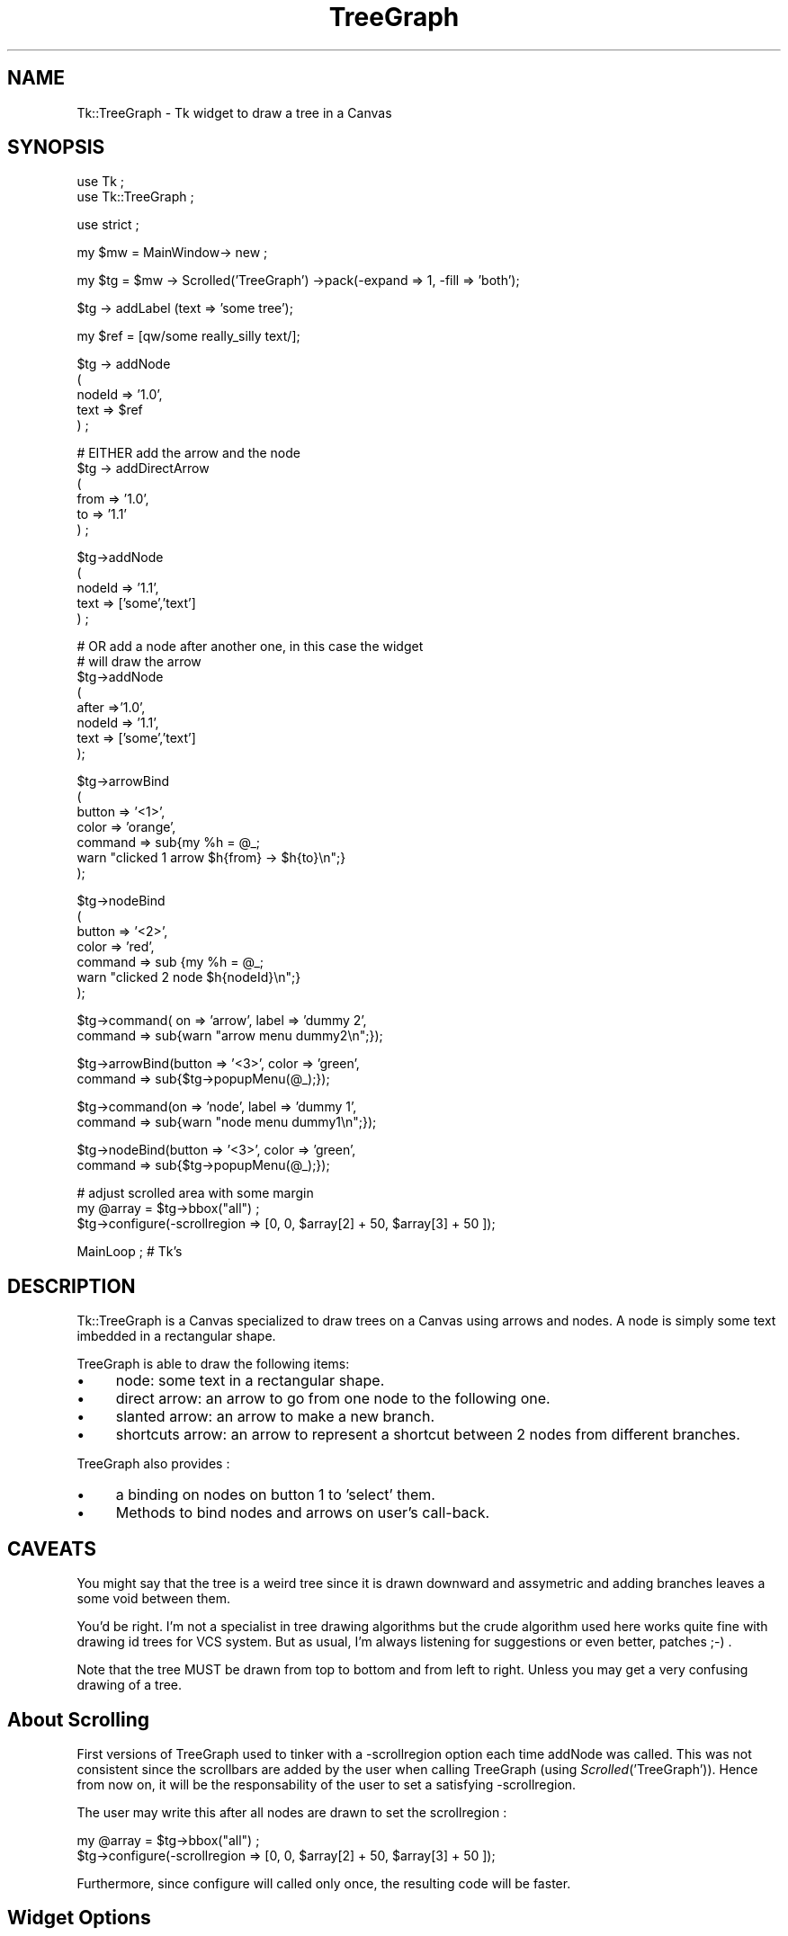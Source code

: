 .rn '' }`
''' $RCSfile$$Revision$$Date$
'''
''' $Log$
'''
.de Sh
.br
.if t .Sp
.ne 5
.PP
\fB\\$1\fR
.PP
..
.de Sp
.if t .sp .5v
.if n .sp
..
.de Ip
.br
.ie \\n(.$>=3 .ne \\$3
.el .ne 3
.IP "\\$1" \\$2
..
.de Vb
.ft CW
.nf
.ne \\$1
..
.de Ve
.ft R

.fi
..
'''
'''
'''     Set up \*(-- to give an unbreakable dash;
'''     string Tr holds user defined translation string.
'''     Bell System Logo is used as a dummy character.
'''
.tr \(*W-|\(bv\*(Tr
.ie n \{\
.ds -- \(*W-
.ds PI pi
.if (\n(.H=4u)&(1m=24u) .ds -- \(*W\h'-12u'\(*W\h'-12u'-\" diablo 10 pitch
.if (\n(.H=4u)&(1m=20u) .ds -- \(*W\h'-12u'\(*W\h'-8u'-\" diablo 12 pitch
.ds L" ""
.ds R" ""
'''   \*(M", \*(S", \*(N" and \*(T" are the equivalent of
'''   \*(L" and \*(R", except that they are used on ".xx" lines,
'''   such as .IP and .SH, which do another additional levels of
'''   double-quote interpretation
.ds M" """
.ds S" """
.ds N" """""
.ds T" """""
.ds L' '
.ds R' '
.ds M' '
.ds S' '
.ds N' '
.ds T' '
'br\}
.el\{\
.ds -- \(em\|
.tr \*(Tr
.ds L" ``
.ds R" ''
.ds M" ``
.ds S" ''
.ds N" ``
.ds T" ''
.ds L' `
.ds R' '
.ds M' `
.ds S' '
.ds N' `
.ds T' '
.ds PI \(*p
'br\}
.\"	If the F register is turned on, we'll generate
.\"	index entries out stderr for the following things:
.\"		TH	Title 
.\"		SH	Header
.\"		Sh	Subsection 
.\"		Ip	Item
.\"		X<>	Xref  (embedded
.\"	Of course, you have to process the output yourself
.\"	in some meaninful fashion.
.if \nF \{
.de IX
.tm Index:\\$1\t\\n%\t"\\$2"
..
.nr % 0
.rr F
.\}
.TH TreeGraph 3 "perl 5.005, patch 03" "15/May/2000" "User Contributed Perl Documentation"
.UC
.if n .hy 0
.if n .na
.ds C+ C\v'-.1v'\h'-1p'\s-2+\h'-1p'+\s0\v'.1v'\h'-1p'
.de CQ          \" put $1 in typewriter font
.ft CW
'if n "\c
'if t \\&\\$1\c
'if n \\&\\$1\c
'if n \&"
\\&\\$2 \\$3 \\$4 \\$5 \\$6 \\$7
'.ft R
..
.\" @(#)ms.acc 1.5 88/02/08 SMI; from UCB 4.2
.	\" AM - accent mark definitions
.bd B 3
.	\" fudge factors for nroff and troff
.if n \{\
.	ds #H 0
.	ds #V .8m
.	ds #F .3m
.	ds #[ \f1
.	ds #] \fP
.\}
.if t \{\
.	ds #H ((1u-(\\\\n(.fu%2u))*.13m)
.	ds #V .6m
.	ds #F 0
.	ds #[ \&
.	ds #] \&
.\}
.	\" simple accents for nroff and troff
.if n \{\
.	ds ' \&
.	ds ` \&
.	ds ^ \&
.	ds , \&
.	ds ~ ~
.	ds ? ?
.	ds ! !
.	ds /
.	ds q
.\}
.if t \{\
.	ds ' \\k:\h'-(\\n(.wu*8/10-\*(#H)'\'\h"|\\n:u"
.	ds ` \\k:\h'-(\\n(.wu*8/10-\*(#H)'\`\h'|\\n:u'
.	ds ^ \\k:\h'-(\\n(.wu*10/11-\*(#H)'^\h'|\\n:u'
.	ds , \\k:\h'-(\\n(.wu*8/10)',\h'|\\n:u'
.	ds ~ \\k:\h'-(\\n(.wu-\*(#H-.1m)'~\h'|\\n:u'
.	ds ? \s-2c\h'-\w'c'u*7/10'\u\h'\*(#H'\zi\d\s+2\h'\w'c'u*8/10'
.	ds ! \s-2\(or\s+2\h'-\w'\(or'u'\v'-.8m'.\v'.8m'
.	ds / \\k:\h'-(\\n(.wu*8/10-\*(#H)'\z\(sl\h'|\\n:u'
.	ds q o\h'-\w'o'u*8/10'\s-4\v'.4m'\z\(*i\v'-.4m'\s+4\h'\w'o'u*8/10'
.\}
.	\" troff and (daisy-wheel) nroff accents
.ds : \\k:\h'-(\\n(.wu*8/10-\*(#H+.1m+\*(#F)'\v'-\*(#V'\z.\h'.2m+\*(#F'.\h'|\\n:u'\v'\*(#V'
.ds 8 \h'\*(#H'\(*b\h'-\*(#H'
.ds v \\k:\h'-(\\n(.wu*9/10-\*(#H)'\v'-\*(#V'\*(#[\s-4v\s0\v'\*(#V'\h'|\\n:u'\*(#]
.ds _ \\k:\h'-(\\n(.wu*9/10-\*(#H+(\*(#F*2/3))'\v'-.4m'\z\(hy\v'.4m'\h'|\\n:u'
.ds . \\k:\h'-(\\n(.wu*8/10)'\v'\*(#V*4/10'\z.\v'-\*(#V*4/10'\h'|\\n:u'
.ds 3 \*(#[\v'.2m'\s-2\&3\s0\v'-.2m'\*(#]
.ds o \\k:\h'-(\\n(.wu+\w'\(de'u-\*(#H)/2u'\v'-.3n'\*(#[\z\(de\v'.3n'\h'|\\n:u'\*(#]
.ds d- \h'\*(#H'\(pd\h'-\w'~'u'\v'-.25m'\f2\(hy\fP\v'.25m'\h'-\*(#H'
.ds D- D\\k:\h'-\w'D'u'\v'-.11m'\z\(hy\v'.11m'\h'|\\n:u'
.ds th \*(#[\v'.3m'\s+1I\s-1\v'-.3m'\h'-(\w'I'u*2/3)'\s-1o\s+1\*(#]
.ds Th \*(#[\s+2I\s-2\h'-\w'I'u*3/5'\v'-.3m'o\v'.3m'\*(#]
.ds ae a\h'-(\w'a'u*4/10)'e
.ds Ae A\h'-(\w'A'u*4/10)'E
.ds oe o\h'-(\w'o'u*4/10)'e
.ds Oe O\h'-(\w'O'u*4/10)'E
.	\" corrections for vroff
.if v .ds ~ \\k:\h'-(\\n(.wu*9/10-\*(#H)'\s-2\u~\d\s+2\h'|\\n:u'
.if v .ds ^ \\k:\h'-(\\n(.wu*10/11-\*(#H)'\v'-.4m'^\v'.4m'\h'|\\n:u'
.	\" for low resolution devices (crt and lpr)
.if \n(.H>23 .if \n(.V>19 \
\{\
.	ds : e
.	ds 8 ss
.	ds v \h'-1'\o'\(aa\(ga'
.	ds _ \h'-1'^
.	ds . \h'-1'.
.	ds 3 3
.	ds o a
.	ds d- d\h'-1'\(ga
.	ds D- D\h'-1'\(hy
.	ds th \o'bp'
.	ds Th \o'LP'
.	ds ae ae
.	ds Ae AE
.	ds oe oe
.	ds Oe OE
.\}
.rm #[ #] #H #V #F C
.SH "NAME"
Tk::TreeGraph \- Tk widget to draw a tree in a Canvas
.SH "SYNOPSIS"
.PP
.Vb 2
\& use Tk ;
\& use Tk::TreeGraph ;
.Ve
.Vb 1
\& use strict ;
.Ve
.Vb 1
\& my $mw = MainWindow-> new ;
.Ve
.Vb 1
\& my $tg = $mw -> Scrolled('TreeGraph') ->pack(-expand => 1, -fill => 'both');
.Ve
.Vb 1
\& $tg -> addLabel (text => 'some tree');
.Ve
.Vb 1
\& my $ref = [qw/some really_silly text/];
.Ve
.Vb 5
\& $tg -> addNode 
\&  (
\&   nodeId => '1.0', 
\&   text => $ref
\&  ) ;
.Ve
.Vb 6
\& # EITHER add the arrow and the node
\& $tg -> addDirectArrow
\&  (
\&   from => '1.0', 
\&   to => '1.1'
\&  ) ;
.Ve
.Vb 5
\& $tg->addNode
\&  (
\&   nodeId => '1.1',
\&   text => ['some','text']
\&  ) ;
.Ve
.Vb 8
\& # OR add a node after another one, in this case the widget 
\& # will draw the arrow
\& $tg->addNode
\&  (
\&   after =>'1.0',
\&   nodeId => '1.1',
\&   text => ['some','text']
\&  );
.Ve
.Vb 7
\& $tg->arrowBind
\&  (
\&   button => '<1>',
\&   color => 'orange',
\&   command =>  sub{my %h = @_;
\&                   warn "clicked 1 arrow $h{from} -> $h{to}\en";}
\&  );
.Ve
.Vb 7
\& $tg->nodeBind
\&  (
\&   button => '<2>',
\&   color => 'red',
\&   command => sub {my %h = @_;
\&                   warn "clicked 2 node $h{nodeId}\en";}
\&  );
.Ve
.Vb 2
\& $tg->command( on => 'arrow', label => 'dummy 2', 
\&                 command => sub{warn "arrow menu dummy2\en";});
.Ve
.Vb 2
\& $tg->arrowBind(button => '<3>', color => 'green', 
\&              command => sub{$tg->popupMenu(@_);});
.Ve
.Vb 2
\& $tg->command(on => 'node', label => 'dummy 1', 
\&                 command => sub{warn "node menu dummy1\en";});
.Ve
.Vb 2
\& $tg->nodeBind(button => '<3>', color => 'green', 
\&              command => sub{$tg->popupMenu(@_);});
.Ve
.Vb 3
\& # adjust scrolled area with some margin
\& my @array = $tg->bbox("all") ;
\& $tg->configure(-scrollregion => [0, 0, $array[2] + 50, $array[3] + 50 ]);
.Ve
.Vb 1
\& MainLoop ; # Tk's
.Ve
.SH "DESCRIPTION"
Tk::TreeGraph is a Canvas specialized to draw trees on a Canvas using
arrows and nodes. A node is simply some text imbedded in a rectangular shape.
.PP
TreeGraph is able to draw the following items:
.Ip "\(bu" 4
node: some text in a rectangular shape.
.Ip "\(bu" 4
direct arrow: an arrow to go from one node to the following one.
.Ip "\(bu" 4
slanted arrow: an arrow to make a new branch.
.Ip "\(bu" 4
shortcuts arrow: an arrow to represent a shortcut between 2 nodes from
different branches.
.PP
TreeGraph also provides :
.Ip "\(bu" 4
a binding on nodes on button 1 to \*(L'select\*(R' them.
.Ip "\(bu" 4
Methods to bind nodes and arrows on user's call-back.
.SH "CAVEATS"
You might say that the tree is a weird tree since it is drawn downward
and assymetric and adding branches leaves a some void between them.
.PP
You'd be right. I'm not a specialist in tree drawing algorithms but
the crude algorithm used here works quite fine with drawing id trees
for VCS system. But as usual, I'm always listening for suggestions or
even better, patches ;\-) .
.PP
Note that the tree MUST be drawn from top to bottom and from left to
right. Unless you may get a very confusing drawing of a tree.
.SH "About Scrolling"
First versions of TreeGraph used to tinker with a \-scrollregion option
each time addNode was called. This was not consistent since the
scrollbars are added by the user when calling TreeGraph (using
\fIScrolled\fR\|('TreeGraph')). Hence from now on, it will be the
responsability of the user to set a satisfying \-scrollregion.
.PP
The user may write this after all nodes are drawn to set the scrollregion :
.PP
.Vb 2
\& my @array = $tg->bbox("all") ;
\& $tg->configure(-scrollregion => [0, 0, $array[2] + 50, $array[3] + 50 ]);
.Ve
Furthermore, since configure will called only once, the resulting code
will be faster.
.SH "Widget Options"
.Ip "\(bu" 4
-nodeColor: Color of the node rectangle.
.Ip "\(bu" 4
-nodeTextColor: Color of the text within the nodes
.Ip "\(bu" 4
-labelColor
.Ip "\(bu" 4
-arrowColor
.Ip "\(bu" 4
-shortcutColor: Color of the shortcut arrow (default \*(L'orange')
.Ip "\(bu" 4
-shortcutStyle: Style of the shortcut arrow. The arrow can be drawn as 
a \*(L'straight\*(R' arrow or a \*(L'spline\*(R'. (default \*(L'straight')
.Ip "\(bu" 4
-nodeTag: boolean. By default the nodeId is added at the beginning of
the node text.
.Ip "\(bu" 4
-arrowDeltaY: length of direct arrows (downward). default 40
.Ip "\(bu" 4
-branchSeparation: minimum width between 2 branches of the tree (default 120) 
.Ip "\(bu" 4
-x_start: x coordinate of the root of the tree. (default 100)
.Ip "\(bu" 4
-y_start: y coordinate of the root of the tree.(default 100)
.SH "Drawing Methods added to Canvas"
You draw the tree node after node with addNode using the \*(L'after\*(R' 
parameter. Then the object will infer the kind of arrow needed between the
2 nodes. Using the \*(L'after\*(R' parameter, you no longer need
to call youself the addSlantedArrow or addDirectArrow methods.
.Sh "\fIaddNode\fR\|(...)"
.Ip "\(bu" 4
nodeId: string to identify this node.
.Ip "\(bu" 4
text: text string or array ref. This text will be written inside the rectangle
.Ip "\(bu" 4
after: Either a [x,y] array ref setting the coordinate of the root
of the tree (this can be used to draw the a first tree in the canvas and/or
to draw a second tree in the canvas). If after is a nodeId, an arrow
(direct or slanted) will be drawn from the \*(L'after\*(R' node to this new node.
.PP
Will add a new node (made of a rectangle with the text inside). 
.PP
Note that this method will add the nodeId on top of the passed text
('text\*(R' parameter).
.Sh "\fImodifyNode\fR\|(...)"
.Ip "\(bu" 4
nodeId: string to identify the node to modify (mandatory).
.Ip "\(bu" 4
text: text string or array ref. This text will be overwritten inside
the rectangle. Note that modifyNode will refuse to change the text if
the new text has more lines than the older text (because the text
would not fit in the rectangle).
.Ip "\(bu" 4
nodeColor: new color of the outline of the rectangle.
.Ip "\(bu" 4
nodeTextColor: new color of the text of the node.
.Ip "\(bu" 4
nodeFill: new color filling the rectangle.
.PP
Will modify an existing node. Note that the geometry of the node will not
be changed.
.Sh "\fIflashNode\fR\|(...)"
.Ip "\(bu" 4
nodeId: string to identify the node to modify (mandatory).
.Ip "\(bu" 4
time: time in ms between each flash (default 500 ms)
.Ip "\(bu" 4
nodeColor: new color of the outline of the rectangle.
.Ip "\(bu" 4
nodeTextColor: new color of the text of the node.
.Ip "\(bu" 4
nodeFill: new color filling the rectangle.
.PP
Will make an existing node flash. Calling a second time this method on
a node will make the flashing stop.
.Sh "\fIaddDirectArrow\fR\|(...)"
You can use this method if you want to change the default aspect of
the direct arrow. In this case do not use the \*(L'after\*(R' parameter of the
\fIaddNode()\fR method.
.Ip "\(bu" 4
from: node id where the arrow starts
.Ip "\(bu" 4
to: node id where the arrow ends
.PP
Add a new straight (i.e. vertical) arrow starting from a node. Note that
the \*(L'from\*(R' nodeId must be defined. The \*(L'to\*(R' nodeId must \s-1NOT\s0 be defined.
(Remember that you must draw the tree from top to bottom)
.Sh "\fIaddSlantedArrow\fR\|(...)"
You can use this method if you want to change the default aspect of
the slanted arrow. In this case do not use the \*(L'after\*(R' parameter of the
\fIaddNode()\fR method.
.PP
Parameters are:
.Ip "\(bu" 4
from: node id where the arrow starts
.Ip "\(bu" 4
to: node id where the arrow ends
.PP
Add a new branch connecting node \*(L'id\*(R' to node \*(L'id2\*(R'.  Note that the
\&'from\*(R' nodeId must be defined. The \*(L'to\*(R' nodeId must \s-1NOT\s0 be defined.
(Remember that you must draw the tree from left to right)
.Sh "\fIaddLabel\fR\|(...)"
Put some text on the top of the graph.
.Ip "\(bu" 4
text: text to be inserted on the top of the graph.
.Sh "\fIaddShortcutInfo\fR\|(...)"
.Ip "\(bu" 4
from: node id where the arrow starts
.Ip "\(bu" 4
to: node id where the arrow ends
.PP
Declare that a shortcut arrow will be drawn from node \*(L'arrow_start\*(R' and 
\&'arrow_end\*(R'.
.Sh "\fIaddAllShortcuts()\fR"
This method is to be called once all nodes, direct arrow and branch arrows
are drawn and all relevant calls to addShortcutInfo are done.
 
It will draw shortcut arrows between the ids declared with 
the addShortcutInfo method.
.Sh "\fIclear()\fR"
Clear the graph.
.SH "Management methods"
.Sh "\fInodeBind\fR\|(...)"
.Ip "\(bu" 4
button: button name to bind (e.g. \*(L'<1>') 
.Ip "\(bu" 4
color: color of the node when it is clicked on.
.Ip "\(bu" 4
command: sub ref 
.PP
Bind the \*(L'button\*(R' on all nodes. When \*(L'button\*(R' is clicked, the node
text color will change to \*(L'color\*(R' and the callback sub will be called
with these parameters: 
.PP
.Vb 1
\& (on => 'node', nodeId => $nodeId)
.Ve
.Sh "\fIarrowBind\fR\|(...)"
.Ip "\(bu" 4
button: button name to bind (e.g. \*(L'<1>') 
.Ip "\(bu" 4
color: color of the node when it is clicked on.
.Ip "\(bu" 4
command: sub ref 
.PP
Bind the \*(L'button\*(R' on arrows. When \*(L'button\*(R' is clicked, the arrow color will
change to \*(L'color\*(R' and the callback sub will be called with these parameters:
.PP
.Vb 5
\& (
\&   on   => 'arrow', 
\&   from => nodeId_on_arrow_start, 
\&   to   => nodeId_on_arrow_tip
\& ) 
.Ve
.Sh "\fIunselectAllNodes()\fR"
Unselect all previously selected nodes (see button <1> binding)
.Sh "\fIgetSelectedNodes()\fR"
Return an array containing nodeIds of all nodes currently selected.
.Sh "\fIgetNodeRectangle\fR\|(...)"
Returns the rectangle reference of the passed nodeId or of the 
node selected by the user.
.PP
Parameters are :
.Ip "\(bu" 4
nodeId: nodeId attached to the rectangle
.Sh "\fIcommand\fR\|(...)"
This will add a new entry on a Popup menu which can be raised on a node
or an arrow.
.PP
Parameters are :
.Ip "\(bu" 4
on: either \*(L'node\*(R' or \*(L'arrow\*(R'
.Ip "\(bu" 4
label: Label of the Popup menu entry
.Ip "\(bu" 4
command: sub ref runned when the menu is invoked
.PP
The callback will be invoked with these parameters when the command is
set for \fBnodes\fR :
.PP
.Vb 1
\& (on => 'node', nodeId => $nodeId)
.Ve
The callback will be invoked with these parameters when the command is
set for \fBarrows\fR :
.PP
.Vb 5
\& (
\&   on   => 'arrow', 
\&   from => nodeId_on_arrow_start, 
\&   to   => nodeId_on_arrow_tip
\& ) 
.Ve
.SH "Private methods"
These functions are documented only for people wanting to improve or
inherit this widget.
.Sh "\fIsetArrow\fR\|(...)"
.Ip "\(bu" 4
color: color of the arrow when selected.
.PP
Reset any previously selected arrow to default color and set the current 
arrow to the color. This function should be used with a bind.
.PP
Returns (from => \f(CW$endNodeId\fR, to => \f(CW$tipNodeId\fR) to specify the nodes 
the arrow is attached to.
.Sh "\fIsetNode()\fR"
.Ip "\(bu" 4
color: color of the arrow when selected.
.Ip "\(bu" 4
nodeId: nodeId to select (optional, default to the node under the mouse 
pointer)
.PP
Set node either from passed nodeId or from the mouse pointer.
When a node is set, only the text is highlighted
.PP
Returns the nodeId of the current node (i.e. the node clicked by the user
if this function was used in a bind)
.Sh "\fItoggleNode\fR\|(...)"
.Ip "\(bu" 4
color: color of the arrow when selected.
.Ip "\(bu" 4
nodeId: nodeId to select (optional, default to the node under the mouse 
pointer)
.PP
Will toggle the node rectangle between \*(L'color\*(R' and default.
.SH "AUTHOR"
Dominique Dumont, Dominique_Dumont@grenoble.hp.com
.PP
Copyright (c) 1998-2000 Dominique Dumont. All rights reserved.
This program is free software; you can redistribute it and/or
modify it under the same terms as Perl itself.
.SH "SEE ALSO"
\fIperl\fR\|(1), \fITk\fR\|(3), \fITk::Canvas\fR\|(3)

.rn }` ''
.IX Title "TreeGraph 3"
.IX Name "Tk::TreeGraph - Tk widget to draw a tree in a Canvas"

.IX Header "NAME"

.IX Header "SYNOPSIS"

.IX Header "DESCRIPTION"

.IX Item "\(bu"

.IX Item "\(bu"

.IX Item "\(bu"

.IX Item "\(bu"

.IX Item "\(bu"

.IX Item "\(bu"

.IX Header "CAVEATS"

.IX Header "About Scrolling"

.IX Header "Widget Options"

.IX Item "\(bu"

.IX Item "\(bu"

.IX Item "\(bu"

.IX Item "\(bu"

.IX Item "\(bu"

.IX Item "\(bu"

.IX Item "\(bu"

.IX Item "\(bu"

.IX Item "\(bu"

.IX Item "\(bu"

.IX Item "\(bu"

.IX Header "Drawing Methods added to Canvas"

.IX Subsection "\fIaddNode\fR\|(...)"

.IX Item "\(bu"

.IX Item "\(bu"

.IX Item "\(bu"

.IX Subsection "\fImodifyNode\fR\|(...)"

.IX Item "\(bu"

.IX Item "\(bu"

.IX Item "\(bu"

.IX Item "\(bu"

.IX Item "\(bu"

.IX Subsection "\fIflashNode\fR\|(...)"

.IX Item "\(bu"

.IX Item "\(bu"

.IX Item "\(bu"

.IX Item "\(bu"

.IX Item "\(bu"

.IX Subsection "\fIaddDirectArrow\fR\|(...)"

.IX Item "\(bu"

.IX Item "\(bu"

.IX Subsection "\fIaddSlantedArrow\fR\|(...)"

.IX Item "\(bu"

.IX Item "\(bu"

.IX Subsection "\fIaddLabel\fR\|(...)"

.IX Item "\(bu"

.IX Subsection "\fIaddShortcutInfo\fR\|(...)"

.IX Item "\(bu"

.IX Item "\(bu"

.IX Subsection "\fIaddAllShortcuts()\fR"

.IX Subsection "\fIclear()\fR"

.IX Header "Management methods"

.IX Subsection "\fInodeBind\fR\|(...)"

.IX Item "\(bu"

.IX Item "\(bu"

.IX Item "\(bu"

.IX Subsection "\fIarrowBind\fR\|(...)"

.IX Item "\(bu"

.IX Item "\(bu"

.IX Item "\(bu"

.IX Subsection "\fIunselectAllNodes()\fR"

.IX Subsection "\fIgetSelectedNodes()\fR"

.IX Subsection "\fIgetNodeRectangle\fR\|(...)"

.IX Item "\(bu"

.IX Subsection "\fIcommand\fR\|(...)"

.IX Item "\(bu"

.IX Item "\(bu"

.IX Item "\(bu"

.IX Header "Private methods"

.IX Subsection "\fIsetArrow\fR\|(...)"

.IX Item "\(bu"

.IX Subsection "\fIsetNode()\fR"

.IX Item "\(bu"

.IX Item "\(bu"

.IX Subsection "\fItoggleNode\fR\|(...)"

.IX Item "\(bu"

.IX Item "\(bu"

.IX Header "AUTHOR"

.IX Header "SEE ALSO"

